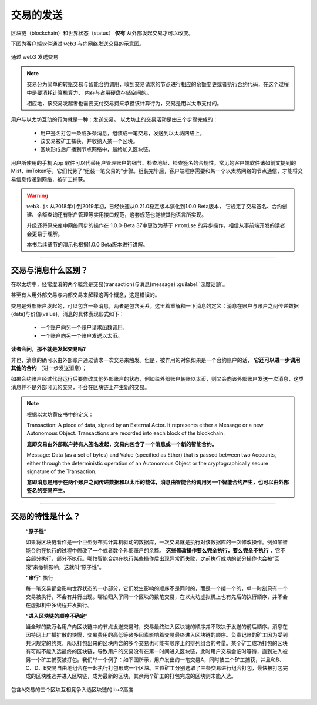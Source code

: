 交易的发送
======================

区块链（blockchain）和世界状态（status） **仅有** 从外部发起交易才可以改变。

下图为客户端软件通过 ``web3`` 与向网络发送交易的示意图。

.. figure:: /img/Picture18.png
   :align: center
   :width: 600 px
   
   通过 web3 发送交易

.. Note::
   交易分为简单的转账交易与智能合约调用，收到交易请求的节点进行相应的余额变更或者执行合约代码，在这个过程中是要消耗计算机算力、
   内存与占用硬盘存储空间的。
   
   相应地，该交易发起者也需要支付交易费来承担该计算行为，交易是用以太币支付的。


用户与以太坊互动的行为就是一种：发送交易。
以太坊上的交易活动是由三个步骤完成的：

   - 用户签名打包一条或多条消息，组装成一笔交易，发送到以太坊网络上。
   - 该交易被矿工捕获，并收纳入某一个区块。
   - 区块形成后广播到节点网络中，最终加入区块链。

用户所使用的手机 App 软件可以代替用户管理账户的细节、检查地址、检查签名的合规性。常见的客户端软件诸如前文提到的 Mist、imToken等，它们代劳了“组装一笔交易的”步骤。组装完毕后，客户端程序需要和某一个以太坊网络的节点通信，才能将交易信息传递到网络，被矿工捕获。


.. WARNING::
  ``web3.js`` 从2018年中到2019年初，已经快速从0.21.0稳定版本演化到1.0.0 Beta版本，
  它规定了交易签名、合约创建、余额查询还有账户管理等实用接口规范，这套规范也能被其他语言所实现。
  
  升级还将原来库中网络同步的操作在 1.0.0-Beta 37中更改为基于 ``Promise`` 的异步操作，相信从事前端开发的读者会更易于理解。
  
  本书后续章节的演示也根据1.0.0 Beta版本进行讲解。

---------

交易与消息什么区别？
---------------------------

在以太坊中，经常混淆的两个概念是交易(transaction)与消息(message) :guilabel:`深度话题`。

甚至有人用外部交易与内部交易来解释这两个概念，这是错误的。

交易是外部账户发起的，可以包含一条消息，两者是包含关系。这里着重解释一下消息的定义：消息在账户与账户之间传递数据(data)与价值(value)，消息的具体表现形式如下：

   - 一个账户向另一个账户请求函数调用。
   - 一个账户向另一个账户发送以太币。 

**读者会问，那不就是发起交易吗?**

非也，消息的确可以由外部账户通过请求一次交易来触发。但是，被作用的对象如果是一个合约账户的话， **它还可以进一步调用其他的合约** （进一步发送消息）；

如果合约账户经过代码运行后要修改其他外部账户的状态，例如给外部账户转账以太币，则又会向该外部账户发送一次消息，这类消息并不是外部可见的交易，不会在区块链上产生新的交易。

.. Note::
   根据以太坊黄皮书中的定义：

   Transaction: A piece of data, signed by an External Actor. It represents either a Message or a new Autonomous Object. Transactions are recorded into each block of the blockchain.
   
   **意即交易由外部账户持有人签名发起，交易内包含了一个消息或一个新的智能合约。**

   Message: Data (as a set of bytes) and Value (specified as Ether) that is passed between two Accounts, either through the deterministic operation of an Autonomous Object or the cryptographically secure signature of the Transaction.
   
   **意即消息是用于在两个账户之间传递数据和以太币的载体，消息由智能合约调用另一个智能合约产生，也可以由外部签名的交易产生。**

---------

交易的特性是什么？
-----------------------------

 **“原子性”** 
 
 如果将区块链看作是一个巨型分布式计算机驱动的数据库，一次交易就是执行对该数据库的一次修改操作。例如某智能合约在执行的过程中修改了一个或者数个外部账户的余额。 **这些修改操作要么完全执行，要么完全不执行** ，它不会部分执行，部分不执行。哪怕智能合约在执行某些操作后出现异常而失败，之前执行成功的部分操作也会被“回滚”来撤销影响，这就叫“原子性”。

 **“串行”** 执行
 
 每一笔交易都会影响世界状态的一小部分，它们发生影响的顺序不是同时的，而是一个接一个的，单一时刻只有一个交易被执行，不会有并行出现。哪怕归入了同一个区块的数笔交易，在以太坊虚拟机上也有先后的执行顺序，并不会在虚拟机中多线程并发执行。

 **“进入区块链的顺序不确定”** 
 
 当全球的数万名用户向区块链中的节点发送交易时，交易最终进入区块链的顺序并不取决于发送的前后顺序。消息在因特网上广播扩散的快慢，交易费用的高低等诸多因素影响着交易最终进入区块链的顺序。负责记账的矿工因为受到共识规定的约束，所以打包出来的区块内含的多个交易也可能有顺序上的排列组合的考量。某个矿工成功打包的区块有可能不能入选最终的区块链，导致用户的交易没有在第一时间进入区块链，此时用户交易会临时等待，直到进入被另一个矿工捕获被打包。我们举一个例子：如下图所示，用户发出的一笔交易A，同时被三个矿工捕获，并且和B、C、D、E交易自由地组合在一起执行打包形成一个区块。三位矿工分别选取了三条交易进行组合打包，最快被打包完成的区块胜选并进入区块链，成为最新的区块，其余两个矿工的打包完成的区块则未能入选。

.. figure:: /img/Picture19.png
   :align: center
   :width: 600 px
   
   包含A交易的三个区块互相竞争入选区块链的 b+2高度